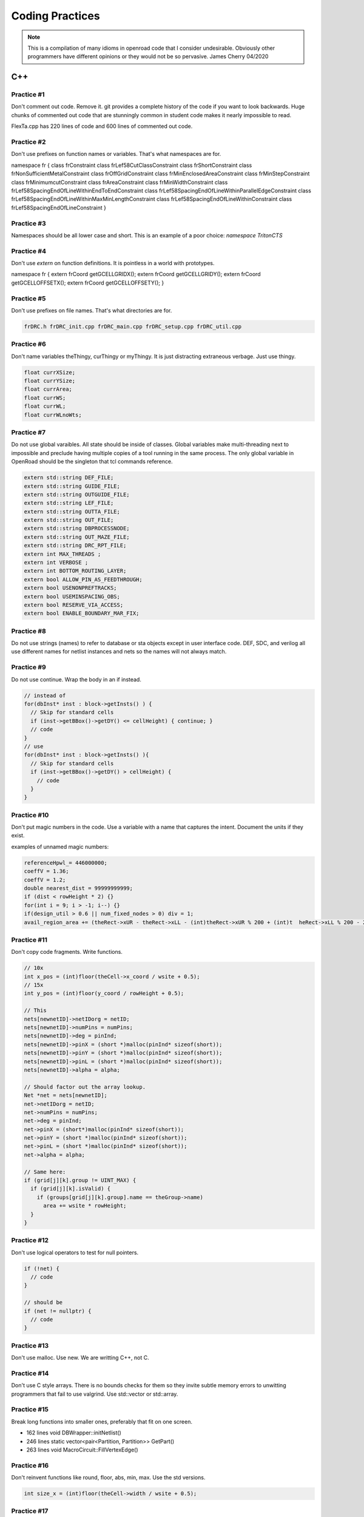 Coding Practices
================

.. note::
      This is a compilation of many idioms in openroad code that I consider
      undesirable. Obviously other programmers have different opinions or
      they would not be so pervasive. James Cherry 04/2020


C++
***


Practice #1
-----------

Don't comment out code. Remove it. git provides a complete history of
the code if you want to look backwards. Huge chunks of commented out
code that are stunningly common in student code makes it nearly
impossible to read.

FlexTa.cpp has 220 lines of code and 600 lines of commented out code.

Practice #2
-----------

Don't use prefixes on function names or variables. That's what namespaces are for.

.. code-block:: cpp

namespace fr {
class frConstraint
class frLef58CutClassConstraint
class frShortConstraint
class frNonSufficientMetalConstraint
class frOffGridConstraint
class frMinEnclosedAreaConstraint
class frMinStepConstraint
class frMinimumcutConstraint
class frAreaConstraint
class frMinWidthConstraint
class frLef58SpacingEndOfLineWithinEndToEndConstraint
class frLef58SpacingEndOfLineWithinParallelEdgeConstraint
class frLef58SpacingEndOfLineWithinMaxMinLengthConstraint
class frLef58SpacingEndOfLineWithinConstraint
class frLef58SpacingEndOfLineConstraint
}

Practice #3
-----------

Namespaces should be all lower case and short. This is an example of a poor
choice: `namespace TritonCTS`

Practice #4
-----------

Don't use `extern` on function definitions. It is pointless in a world
with prototypes.

.. code-block:: cpp

namespace fr {
extern frCoord getGCELLGRIDX();
extern frCoord
getGCELLGRIDY();
extern frCoord getGCELLOFFSETX();
extern frCoord
getGCELLOFFSETY();
}

Practice #5
-----------

Don't use prefixes on file names. That's what directories are for.

.. code-block:: shell

      frDRC.h frDRC_init.cpp frDRC_main.cpp frDRC_setup.cpp frDRC_util.cpp

Practice #6
-----------

Don't name variables theThingy, curThingy or myThingy. It is just distracting
extraneous verbage. Just use thingy.

.. code-block:: cpp

  float currXSize;
  float currYSize;
  float currArea;
  float currWS;
  float currWL;
  float currWLnoWts;

Practice #7
-----------

Do not use global varaibles. All state should be inside of classes.
Global variables make multi-threading next to impossible and preclude
having multiple copies of a tool running in the same process. The only
global variable in OpenRoad should be the singleton that tcl commands
reference.

.. code-block:: cpp

  extern std::string DEF_FILE;
  extern std::string GUIDE_FILE;
  extern std::string OUTGUIDE_FILE;
  extern std::string LEF_FILE;
  extern std::string OUTTA_FILE;
  extern std::string OUT_FILE;
  extern std::string DBPROCESSNODE;
  extern std::string OUT_MAZE_FILE;
  extern std::string DRC_RPT_FILE;
  extern int MAX_THREADS ;
  extern int VERBOSE ;
  extern int BOTTOM_ROUTING_LAYER;
  extern bool ALLOW_PIN_AS_FEEDTHROUGH;
  extern bool USENONPREFTRACKS;
  extern bool USEMINSPACING_OBS;
  extern bool RESERVE_VIA_ACCESS;
  extern bool ENABLE_BOUNDARY_MAR_FIX;

Practice #8
-----------

Do not use strings (names) to refer to database or sta objects except in
user interface code. DEF, SDC, and verilog all use different names for
netlist instances and nets so the names will not always match.

Practice #9
-----------

Do not use continue. Wrap the body in an if instead.

.. code-block:: cpp

  // instead of
  for(dbInst* inst : block->getInsts() ) {
    // Skip for standard cells
    if (inst->getBBox()->getDY() <= cellHeight) { continue; }
    // code
  }
  // use
  for(dbInst* inst : block->getInsts() ){
    // Skip for standard cells
    if (inst->getBBox()->getDY() > cellHeight) {
      // code
    }
  }


Practice #10
------------

Don't put magic numbers in the code. Use a variable with a name that
captures the intent. Document the units if they exist.

examples of unnamed magic numbers:

.. code-block:: cpp

  referenceHpwl_= 446000000;
  coeffV = 1.36;
  coeffV = 1.2;
  double nearest_dist = 99999999999;
  if (dist < rowHeight * 2) {}
  for(int i = 9; i > -1; i--) {}
  if(design_util > 0.6 || num_fixed_nodes > 0) div = 1;
  avail_region_area += (theRect->xUR - theRect->xLL - (int)theRect->xUR % 200 + (int)t  heRect->xLL % 200 - 200) * (theRect->yUR - theRect->yLL - (int)theRect->yUR % 2000 + (int)theRect->yLL % 2000 - 2000);


Practice #11
------------

Don't copy code fragments. Write functions.

.. code-block:: cpp

  // 10x
  int x_pos = (int)floor(theCell->x_coord / wsite + 0.5);
  // 15x
  int y_pos = (int)floor(y_coord / rowHeight + 0.5);
  
  // This
  nets[newnetID]->netIDorg = netID;
  nets[newnetID]->numPins = numPins;
  nets[newnetID]->deg = pinInd;
  nets[newnetID]->pinX = (short *)malloc(pinInd* sizeof(short));
  nets[newnetID]->pinY = (short *)malloc(pinInd* sizeof(short));
  nets[newnetID]->pinL = (short *)malloc(pinInd* sizeof(short));
  nets[newnetID]->alpha = alpha;
  
  // Should factor out the array lookup.
  Net *net = nets[newnetID];
  net->netIDorg = netID;
  net->numPins = numPins;
  net->deg = pinInd;
  net->pinX = (short*)malloc(pinInd* sizeof(short));
  net->pinY = (short *)malloc(pinInd* sizeof(short));
  net->pinL = (short *)malloc(pinInd* sizeof(short));
  net->alpha = alpha;
  
  // Same here:
  if (grid[j][k].group != UINT_MAX) {
    if (grid[j][k].isValid) {
      if (groups[grid[j][k].group].name == theGroup->name)
        area += wsite * rowHeight;
    }
  }

Practice #12
------------

Don't use logical operators to test for null pointers.

.. code-block:: cpp

  if (!net) {
    // code
  }
  
  // should be
  if (net != nullptr) {
    // code
  }

Practice #13
------------

Don't use malloc. Use new. We are writting C++, not C.

Practice #14
------------

Don't use C style arrays. There is no bounds checks for them so they
invite subtle memory errors to unwitting programmers that fail to use
valgrind. Use std::vector or std::array.

Practice #15
------------

Break long functions into smaller ones, preferably that fit on one
screen.

- 162 lines void DBWrapper::initNetlist()
- 246 lines static vector<pair<Partition, Partition>> GetPart()
- 263 lines void MacroCircuit::FillVertexEdge()

Practice #16
------------

Don't reinvent functions like round, floor, abs, min, max. Use the std
versions.

.. code-block:: cpp

  int size_x = (int)floor(theCell->width / wsite + 0.5);

Practice #17
------------

Don't use C stdlib.h abs, fabs or fabsf. They fail miserably if the
wrong arg type is passed to them. Use std::abs.

Practice #18
------------

Fold code common to multiple loops into the same loop. Each of these
functions loops over every instance like this:

.. code-block:: cpp

  legal &= row_check(log);
  legal &= site_check(log);
  for(int i = 0; i < cells.size(); i++) {
    cell* theCell = &cells[i];
    legal &= power_line_check(log);
    legal &= edge_check(log);
    legal &= placed_check(log);
    legal &= overlap_check(log);
  }
  // with this loop
  for(int i = 0; i < cells.size(); i++) {
    cell* theCell = &cells[i];
  }

Instead make one pass over the instances doing each check.

Practice #19
------------

Don't use == true, or == false.
Boolean expressions already have a value of true or false.

.. code-block:: cpp

  if(found.first == true) {
    // code
  }
  // is simply
  if(found.first) {
    // code
  }
  // and
  if(found.first == false) {
    // code
  }
  // is simply
  if(!found.first) {
   // code
  }

Practice #20
------------

Don't nest if statements. Use && on the clauses instead.

.. code-block:: cpp

  if(grid[j][k].group != UINT_MAX)
    if(grid[j][k].isValid == true)
      if(groups[grid[j][k].group].name == theGroup->name)
  
is simply

.. code-block:: cpp

  if(grid[j][k].group != UINT_MAX
     && grid[j][k].isValid
     && groups[grid[j][k].group].name == theGroup->name)

Practice #21
------------

Don't call return at the end of a function that does not return a value.

Practice #22
------------

Don't use <>'s to include anything but system headers. Your project's
headers should NEVER be in <>'s.
- https://gcc.gnu.org/onlinedocs/cpp/Include-Syntax.html
- https://stackoverflow.com/questions/21593/what-is-the-difference-between-include-filename-and-include-filename

These are all wrong:
.. code-block:: cpp

  #include <opendb/db.h>
  #include <ABKCommon/uofm_alloc.h>
  #include <OpenSTA/liberty/Liberty.hh>
  #include <opendb/db.h>
  #include <opendb/dbTypes.h>
  #include <opendb/defin.h>
  #include <opendb/defout.h>
  #include <opendb/lefin.h>



Practice #23
------------

Don't make "include the kitchen sink" headers and include them in every
source file. This is convenient (lazy) but slows the builds down for
everyone. Make each source file include just the headers it actually
needs.

.. code-block:: cpp

  // Types.hpp
  #include <OpenSTA/liberty/Liberty.hh>
  #include <opendb/db.h>
  #include <opendb/dbTypes.h>
  // It should be obvious that every source file is not reading def.
  #include <opendb/defin.h>
  // or writing it.
  #include <opendb/defout.h>
  #include <opendb/lefin.h>
  #include "db_sta/dbNetwork.hh"
  #include "db_sta/dbSta.hh"

Note this example also incorrectly uses <>'s around openroad headers.

Header files should only include files to support the header. Include
files necessary for code in the code file, not the header.

In the example below NONE of the system files listed are necessary for
the header file.

.. code-block:: cpp

  #include <stdio.h>
  #include <stdlib.h>
  #include <math.h>
  #include <limits.h>
  
  unsigned num_nets = 1000;
  unsigned num_terminals = 64;
  unsigned verbose = 0;
  float alpha1 = 1;
  float alpha2 = 0.45;
  float alpha3 = 0;
  float alpha4 = 0;
  float margin = 1.1;
  unsigned seed = 0;
  unsigned root_idx = 0;
  unsigned dist = 2;
  float beta = 1.4;
  bool runOneNet = false;
  unsigned net_num = 0;
  
Practice #24
------------

Use class declarations if you are only refering to object by pointer
instead of including their complete class definition. This can vastly
reduce the code the compiler has to process.

.. code-block:: cpp

  class Network;
  // instead of
  #include "Network.hh"

Practice #25
------------

Use pragma once instead of #define to protect headers from being read
more than once. The #define symbol has to be unique, which is difficult
to guarantee.

.. code-block:: cpp

  // Instead of:
  #ifndef __MACRO_PLACER_HASH_UTIL__
  #define __MACRO_PLACER_HASH_UTIL__
  #endif
  // use
  #pragma once

Practice #26
------------

Don't put "using namespace" inside a function. It makes no sense what so
ever but I have seen some very confused programmers do this far too many
times.

Practice #27
------------

Don't nest namespaces. We don't have enough code to justify that
complication.

Practice #28
------------

Don't use `using namespace` It is just asking for conflicts and doesn't
explicity declare what in the namespace is being used. Use `using
namespace::symbol;` instead. And especially NEVER EVER EVER `using namespace
std`. It is HUGE.

.. using namespace odb;

The following is especially confused because it is trying to "use" the
symbols in code that is already in the MacroPlace namespace.

.. code-block:: cpp

  using namespace MacroPlace;

  namespace MacroPlace { }

Practice #29
------------

Use `nullptr` instead of `NULL`. This is the C++ approved version of the
ancient C `#define`.

Practice #30
------------

Use range iteration. C++ iterators are ugly and verbose.

.. code-block:: cpp

  // Instead of
  odb::dbSet::iterator nIter;
  for (nIter = nets.begin(); nIter != nets.end(); ++nIter) {
    odb::dbNet* currNet = *nIter;
    // code
  }
  // use
  for (odb::dbNet* currNet : nets) {
    // code
  }

Practice #34
------------

Don't use end of line comments unless they are very short. Don't
assume that the person reading your code has a 60" monitor.

.. code-block:: cpp

  for (int x = firstTile._x; x <= lastTile._x; x++) { // Setting capacities of edges completely inside the adjust region according the percentage of reduction
    // code
  }

Practice #35
------------

Don't std::pow for powers of 2 or for decimal constants.

.. code-block:: cpp

  // This
  double newCapPerSqr = (_options->getCapPerSqr() * std::pow(10.0, -12));
  // Should be
  double newCapPerSqr = _options->getCapPerSqr() * 1E-12;
  
  // This
  unsigned numberOfTopologies = std::pow(2, numberOfNodes);
  // Should be
  unsigned numberOfTopologies = 1 << numberOfNodes;
      
Git
***

Practice #31
------------

Don't put /'s in `.gitignore` directory names. `test/`

Practice #32
------------

Don't put file names in `.gitignore` ignored directories. `test/results`
`test/results/diffs`

Practice #33
------------

Don't list compile artifacts in `.gitignore` They all end up in the build
directory so each file type does not have to appear in `.gitignore`.

All of the following is nonsense that has propagated faster than covid
in student code:

Compiled Object files
~~~~~~~~~~~~~~~~~~~~~

`\*.slo \*.lo \*.o \*.obj`

Precompiled Headers
~~~~~~~~~~~~~~~~~~~

`\*.gch \*.pch`

Compiled Dynamic libraries
~~~~~~~~~~~~~~~~~~~~~~~~~~

`\*.so \*.dylib \*.dll`

Fortran module files
~~~~~~~~~~~~~~~~~~~~

`\*.mod \*.smod`

Compiled Static libraries
~~~~~~~~~~~~~~~~~~~~~~~~~

`\*.lai \*.la \*.a \*.lib`

CMAKE
****

Practice #35
------------

Don't change compile flags in cmake files. These are set at the top
level and should not be overriden.

.. code-block:: cmake

  set(CMAKE_CXX_FLAGS "-O3")
  set(CMAKE_CXX_FLAGS_DEBUG "-g -ggdb")
  set(CMAKE_CXX_FLAGS_RELEASE "-O3")

Practice #36
------------

Don't put /'s in cmake directory names. Cmake knows they are
directories.

.. code-block:: cmake

      target_include_directories( ABKCommon PUBLIC ${ABKCOMMON_HOME} src/ )

Practice #37
------------

Don't use glob. Explictly list the files in a group.

.. code-block:: cmake

  # Instead of
  file(GLOB_RECURSE SRC_FILES ${CMAKE_CURRENT_SOURCE_DIR}/src/*.cpp)
  # should be
  list(REMOVE_ITEM SRC_FILES ${CMAKE_CURRENT_SOURCE_DIR}/src/Main.cpp)
    list(REMOVE_ITEM SRC_FILES ${CMAKE_CURRENT_SOURCE_DIR}/src/Parameters.h)
    list(REMOVE_ITEM SRC_FILES ${CMAKE_CURRENT_SOURCE_DIR}/src/Parameters.cpp)
